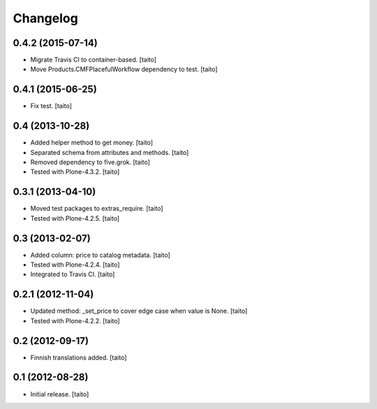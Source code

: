 Changelog
---------

0.4.2 (2015-07-14)
==================

- Migrate Travis CI to container-based. [taito]
- Move Products.CMFPlacefulWorkflow dependency to test. [taito]

0.4.1 (2015-06-25)
==================

- Fix test. [taito]

0.4 (2013-10-28)
================

- Added helper method to get money. [taito]
- Separated schema from attributes and methods. [taito]
- Removed dependency to five.grok. [taito]
- Tested with Plone-4.3.2. [taito]

0.3.1 (2013-04-10)
==================

- Moved test packages to extras_require. [taito]
- Tested with Plone-4.2.5. [taito]

0.3 (2013-02-07)
================

- Added column: price to catalog metadata. [taito]
- Tested with Plone-4.2.4. [taito]
- Integrated to Travis CI. [taito]

0.2.1 (2012-11-04)
==================

- Updated method: _set_price to cover edge case when value is None. [taito]
- Tested with Plone-4.2.2. [taito]

0.2 (2012-09-17)
================

- Finnish translations added. [taito]

0.1 (2012-08-28)
================

- Initial release. [taito]
